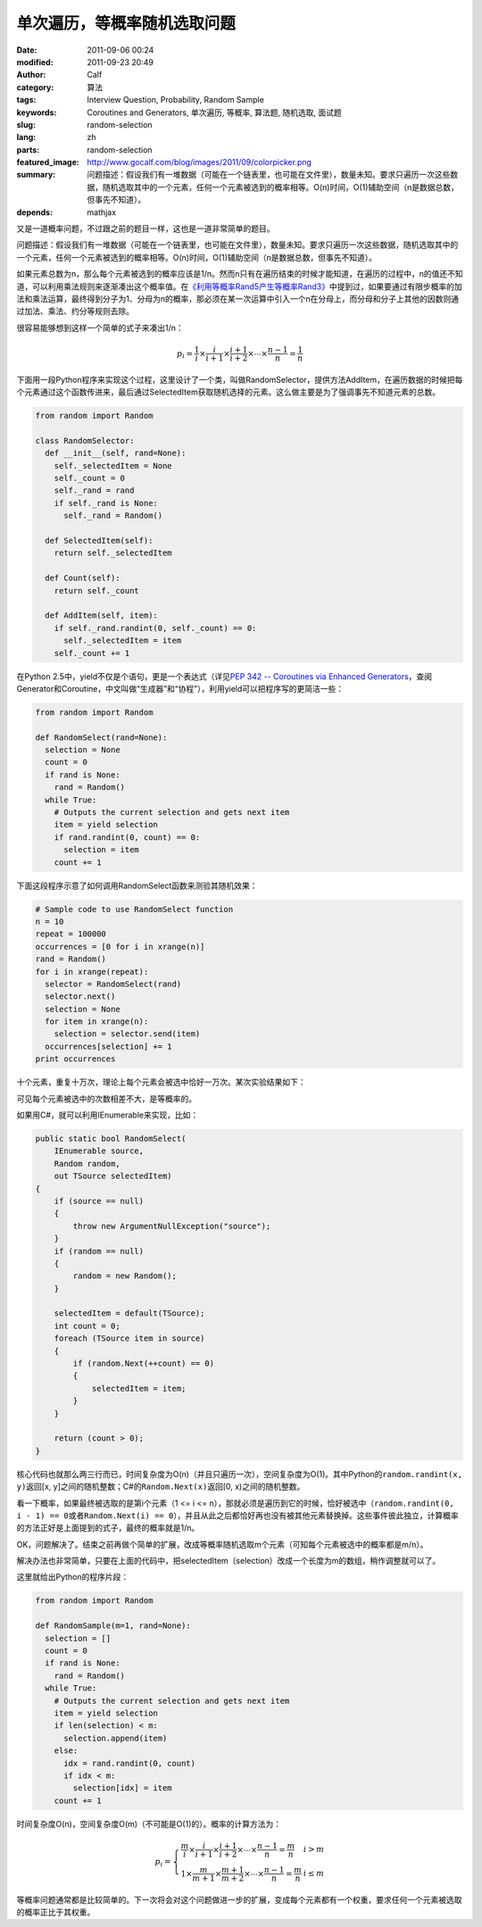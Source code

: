 单次遍历，等概率随机选取问题
############################
:date: 2011-09-06 00:24
:modified: 2011-09-23 20:49
:author: Calf
:category: 算法
:tags: Interview Question, Probability, Random Sample
:keywords: Coroutines and Generators, 单次遍历, 等概率, 算法题, 随机选取, 面试题
:slug: random-selection
:lang: zh
:parts: random-selection
:featured_image: http://www.gocalf.com/blog/images/2011/09/colorpicker.png
:summary: 问题描述：假设我们有一堆数据（可能在一个链表里，也可能在文件里），数量未知。要求只遍历一次这些数据，随机选取其中的一个元素，任何一个元素被选到的概率相等。O(n)时间，O(1)辅助空间（n是数据总数，但事先不知道）。
:depends: mathjax

又是一道概率问题，不过跟之前的题目一样，这也是一道非常简单的题目。

问题描述：假设我们有一堆数据（可能在一个链表里，也可能在文件里），数量未知。要求只遍历一次这些数据，随机选取其中的一个元素，任何一个元素被选到的概率相等。O(n)时间，O(1)辅助空间（n是数据总数，但事先不知道）。

.. more

如果元素总数为n，那么每个元素被选到的概率应该是1/n。然而n只有在遍历结束的时候才能知道，在遍历的过程中，n的值还不知道，可以利用乘法规则来逐渐凑出这个概率值。在\ `《利用等概率Rand5产生等概率Rand3》`_\ 中提到过，如果要通过有限步概率的加法和乘法运算，最终得到分子为1、分母为n的概率，那必须在某一次运算中引入一个n在分母上，而分母和分子上其他的因数则通过加法、乘法、约分等规则去除。

很容易能够想到这样一个简单的式子来凑出1/n：

.. math::

    p_i=\frac{1}{i}\times\frac{i}{i+1}\times\frac{i+1}{i+2}\times\cdots\times\frac{n-1}{n}=\frac{1}{n}

下面用一段Python程序来实现这个过程，这里设计了一个类，叫做RandomSelector，提供方法AddItem，在遍历数据的时候把每个元素通过这个函数传进来，最后通过SelectedItem获取随机选择的元素。这么做主要是为了强调事先不知道元素的总数。

.. code-block:: python

    from random import Random

    class RandomSelector:
      def __init__(self, rand=None):
        self._selectedItem = None
        self._count = 0
        self._rand = rand
        if self._rand is None:
          self._rand = Random()

      def SelectedItem(self):
        return self._selectedItem

      def Count(self):
        return self._count

      def AddItem(self, item):
        if self._rand.randint(0, self._count) == 0:
          self._selectedItem = item
        self._count += 1

在Python 2.5中，yield不仅是个语句，更是一个表达式（详见\ `PEP 342 -- Coroutines via Enhanced Generators`_\ ，查阅Generator和Coroutine，中文叫做“生成器”和“协程”），利用yield可以把程序写的更简洁一些：

.. code-block:: python

    from random import Random

    def RandomSelect(rand=None):
      selection = None
      count = 0
      if rand is None:
        rand = Random()
      while True:
        # Outputs the current selection and gets next item
        item = yield selection
        if rand.randint(0, count) == 0:
          selection = item
        count += 1

下面这段程序示意了如何调用RandomSelect函数来测验其随机效果：

.. code-block:: python

    # Sample code to use RandomSelect function
    n = 10
    repeat = 100000
    occurrences = [0 for i in xrange(n)]
    rand = Random()
    for i in xrange(repeat):
      selector = RandomSelect(rand)
      selector.next()
      selection = None
      for item in xrange(n):
        selection = selector.send(item)
      occurrences[selection] += 1
    print occurrences

十个元素，重复十万次，理论上每个元素会被选中恰好一万次。某次实验结果如下：

.. code-block:: text
    :linenos: none

    [10020, 10084, 10003, 10008, 9985, 10145, 9987, 9925, 9955, 9888]

可见每个元素被选中的次数相差不大，是等概率的。

如果用C#，就可以利用IEnumerable来实现，比如：

.. code-block:: c#

    public static bool RandomSelect(
        IEnumerable source,
        Random random,
        out TSource selectedItem)
    {
        if (source == null)
        {
            throw new ArgumentNullException("source");
        }
        if (random == null)
        {
            random = new Random();
        }

        selectedItem = default(TSource);
        int count = 0;
        foreach (TSource item in source)
        {
            if (random.Next(++count) == 0)
            {
                selectedItem = item;
            }
        }

        return (count > 0);
    }

核心代码也就那么两三行而已，时间复杂度为O(n)（并且只遍历一次），空间复杂度为O(1)。其中Python的\ ``random.randint(x, y)``\ 返回[x,
y]之间的随机整数；C#的\ ``Random.Next(x)``\ 返回[0,
x)之间的随机整数。

看一下概率，如果最终被选取的是第i个元素（1 <= i <=
n），那就必须是遍历到它的时候，恰好被选中（``random.randint(0, i - 1) == 0``\ 或者\ ``Random.Next(i) == 0``\ ），并且从此之后都恰好再也没有被其他元素替换掉。这些事件彼此独立，计算概率的方法正好是上面提到的式子，最终的概率就是1/n。

OK，问题解决了。结束之前再做个简单的扩展，改成等概率随机选取m个元素（可知每个元素被选中的概率都是m/n）。

解决办法也非常简单，只要在上面的代码中，把selectedItem（selection）改成一个长度为m的数组，稍作调整就可以了。

这里就给出Python的程序片段：

.. code-block:: python

    from random import Random

    def RandomSample(m=1, rand=None):
      selection = []
      count = 0
      if rand is None:
        rand = Random()
      while True:
        # Outputs the current selection and gets next item
        item = yield selection
        if len(selection) < m:
          selection.append(item)
        else:
          idx = rand.randint(0, count)
          if idx < m:
            selection[idx] = item
        count += 1

时间复杂度O(n)，空间复杂度O(m)（不可能是O(1)的）。概率的计算方法为：

.. math::

    p_i=\left\{\begin{array}{ll} \frac{m}{i}\times\frac{i}{i+1}\times\frac{i+1}{i+2}\times\cdots\times\frac{n-1}{n}=\frac{m}{n} & i > m \\
    1\times\frac{m}{m+1}\times\frac{m+1}{m+2}\times\cdots\times\frac{n-1}{n}=\frac{m}{n} & i \leq m \end{array} \right.


等概率问题通常都是比较简单的。下一次将会对这个问题做进一步的扩展，变成每个元素都有一个权重，要求任何一个元素被选取的概率正比于其权重。

.. _《利用等概率Rand5产生等概率Rand3》: {filename}../08/build-rand3-from-rand5.rst
.. _PEP 342 -- Coroutines via Enhanced Generators: http://www.python.org/dev/peps/pep-0342/
